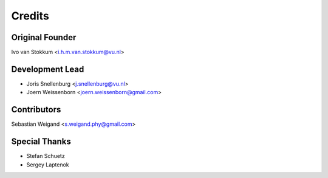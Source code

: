 =======
Credits
=======

Original Founder
----------------
Ivo van Stokkum <i.h.m.van.stokkum@vu.nl>

Development Lead
----------------

* Joris Snellenburg <j.snellenburg@vu.nl>
* Joern Weissenborn <joern.weissenborn@gmail.com>

Contributors
------------

Sebastian Weigand <s.weigand.phy@gmail.com>

Special Thanks
--------------

* Stefan Schuetz
* Sergey Laptenok